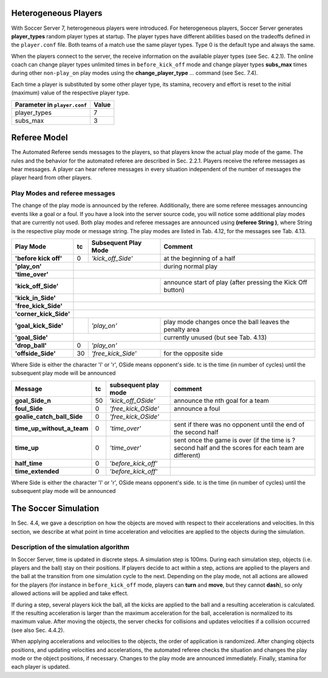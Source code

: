 **************************************************
Heterogeneous Players
**************************************************

With Soccer Server 7, heterogeneous players were introduced. For heterogeneous players, Soccer Server generates **player_types** random player types at startup. The player types have different abilities based on the tradeoffs defined in the ``player.conf`` file. Both teams of a match use the same player types. Type 0 is the default type and always the same. 

When the players connect to the server, the receive information on the available player types (see Sec. 4.2.1). The online coach can change player types unlimited times in ``before_kick_off`` mode and change player types **subs_max** times during other ``non-play_on`` play modes using the **change_player_type** ... command (see Sec. 7.4). 

Each time a player is substituted by some other player type, its stamina, recovery and effort is reset to the initial (maximum) value of the respective player type.

+--------------------------------+-----------+
| Parameter in ``player.conf``   | **Value** |
+================================+===========+
| player_types          	 |     7     |
+--------------------------------+-----------+
| subs_max	                 |     3     |
+--------------------------------+-----------+

.. centered::
  Table 4.11: Parameter for substitutions and heterogeneous player types

**************************************************
Referee Model
**************************************************

The Automated Referee sends messages to the players, so that players know the actual
play mode of the game. The rules and the behavior for the automated referee are
described in Sec. 2.2.1. Players receive the referee messages as hear messages. A player
can hear referee messages in every situation independent of the number of messages the
player heard from other players.

==================================================
Play Modes and referee messages
==================================================

The change of the play mode is announced by the referee. Additionally, there are some
referee messages announcing events like a goal or a foul. If you have a look into the
server source code, you will notice some additional play modes that are currently not
used. Both play modes and referee messages are announced using **(referee String )**,
where String is the respective play mode or message string. The play modes are listed
in Tab. 4.12, for the messages see Tab. 4.13.


+------------------------------+---------------+---------------------------+---------------------------------------+
|**Play Mode**                 | **tc**        |**Subsequent Play Mode**   | **Comment**                           |
+==============================+===============+===========================+=======================================+
|**'before kick off'**         |0              | *'kick_off_Side'*   	   |at the beginning of a half             | 
+------------------------------+---------------+---------------------------+---------------------------------------+
| **'play_on'**                |                                   	   |during normal play                     |
+------------------------------+---------------+---------------------------+---------------------------------------+
| **'time_over'**              |                       							           |
+------------------------------+---------------+---------------------------+---------------------------------------+
| **'kick_off_Side'**          |                 			   |announce start of play                 |
|                              |		                    	   |(after pressing the Kick Off button)   |
+------------------------------+---------------+---------------------------+---------------------------------------+
| **'kick_in_Side'**           |    										   |
+------------------------------+---------------+---------------------------+---------------------------------------+
| **'free_kick_Side'**         |           							                   |
+------------------------------+---------------+---------------------------+---------------------------------------+
| **'corner_kick_Side'**       |								                   |
+------------------------------+---------------+---------------------------+---------------------------------------+
| **'goal_kick_Side'**         |  	       | *'play_on'*      	   |play mode changes once                 |
|                              |               |                    	   |the ball leaves the penalty area       |
+------------------------------+---------------+---------------------------+---------------------------------------+
| **'goal_Side'**              |			               	   |currently unused                       |
|                              |        		          	   |(but see Tab. 4.13)                    |
+------------------------------+---------------+---------------------------+---------------------------------------+
| **'drop_ball'**              |0              | *'play_on'*        	                                           |
+------------------------------+---------------+---------------------------+---------------------------------------+
| **'offside_Side'**           |30             | *'free_kick_Side'*  	   |for the opposite side                  |
+------------------------------+---------------+---------------------------+---------------------------------------+

Where Side is either the character 'l' or 'r', OSide means opponent's side.
tc is the time (in number of cycles) until the subsequent play mode will be announced

.. centered::
  Table 4.12: Play Modes


+------------------------------+---------------+------------------------+---------------------------------------+
|**Message**                   |**tc**         |**subsequent play mode**| **comment**                           |
+==============================+===============+========================+=======================================+
| **goal_Side_n**              |50             |*'kick_off_OSide'*      |announce the nth goal for a team       | 
+------------------------------+---------------+------------------------+---------------------------------------+
| **foul_Side**                |0              |*'free_kick_OSide'*     |announce a foul                        |
+------------------------------+---------------+------------------------+---------------------------------------+
| **goalie_catch_ball_Side**   |0              |*'free_kick_OSide'*     |                                       |
+------------------------------+---------------+------------------------+---------------------------------------+
| **time_up_without_a_team**   |0              |*'time_over'*           |sent if there was no opponent until    |
|                      	       |               |                        |the end of the second half             |
+------------------------------+---------------+------------------------+---------------------------------------+
| **time_up**                  |0              |*'time_over'*           |sent once the game is over             |
|                              |               | 		        |(if the time is ? second half and      |
|                              |               |                        |the scores for each team are different)|
+------------------------------+---------------+------------------------+---------------------------------------+
| **half_time**                |0              |*'before_kick_off'*     |                                       |
+------------------------------+---------------+------------------------+---------------------------------------+
| **time_extended**            |0              |*'before_kick_off'*     |                                       |
+------------------------------+---------------+------------------------+---------------------------------------+

Where Side is either the character 'l' or 'r', OSide means opponent's side.
tc is the time (in number of cycles) until the subsequent play mode will be announced

.. centered::
  Table 4.13: Referee Messages

**************************************************
The Soccer Simulation
**************************************************
In Sec. 4.4, we gave a description on how the objects are moved with respect to their accelerations and velocities. In this section, we describe at what point in time acceleration
and velocities are applied to the objects during the simulation.

==================================================
Description of the simulation algorithm
==================================================

In Soccer Server, time is updated in discrete steps. A simulation step is 100ms. During each simulation step, objects (i.e. players and the ball) stay on their positions. If players decide to act within a step, actions are applied to the players and the ball at the transition from one simulation cycle to the next. Depending on the play mode, not all actions are allowed for the players (for instance in ``before_kick_off`` mode, players can **turn** and **move**, but they cannot **dash**), so only allowed actions will be applied and take effect.

If during a step, several players kick the ball, all the kicks are applied to the ball and a resulting acceleration is calculated. If the resulting acceleration is larger than the maximum acceleration for the ball, acceleration is normalized to its maximum value. After moving the objects, the server checks for collisions and updates velocities if a collision occurred (see also Sec. 4.4.2).

When applying accelerations and velocities to the objects, the order of application is randomized. After changing objects positions, and updating velocities and accelerations, the automated referee checks the situation and changes the play mode or the object positions, if necessary. Changes to the play mode are announced immediately. Finally, stamina for each player is updated.


